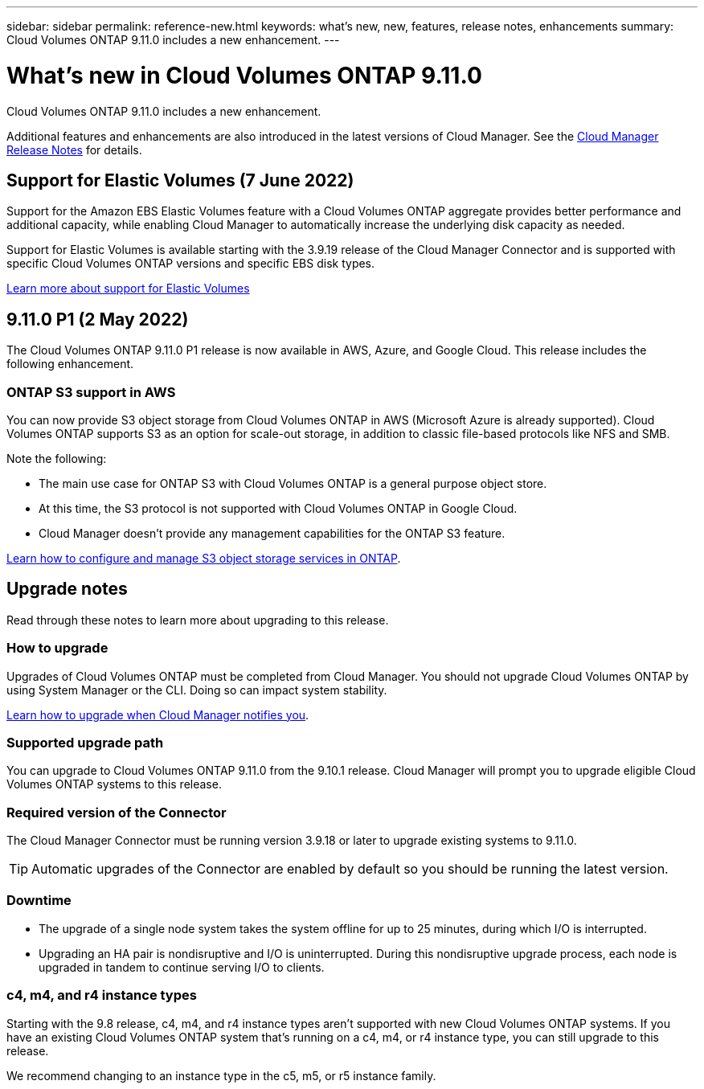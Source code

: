 ---
sidebar: sidebar
permalink: reference-new.html
keywords: what's new, new, features, release notes, enhancements
summary: Cloud Volumes ONTAP 9.11.0 includes a new enhancement.
---

= What's new in Cloud Volumes ONTAP 9.11.0
:hardbreaks:
:nofooter:
:icons: font
:linkattrs:
:imagesdir: ./media/

[.lead]
Cloud Volumes ONTAP 9.11.0 includes a new enhancement.

Additional features and enhancements are also introduced in the latest versions of Cloud Manager. See the https://docs.netapp.com/us-en/cloud-manager-cloud-volumes-ontap/whats-new.html[Cloud Manager Release Notes^] for details.

== Support for Elastic Volumes (7 June 2022)

Support for the Amazon EBS Elastic Volumes feature with a Cloud Volumes ONTAP aggregate provides better performance and additional capacity, while enabling Cloud Manager to automatically increase the underlying disk capacity as needed.

Support for Elastic Volumes is available starting with the 3.9.19 release of the Cloud Manager Connector and is supported with specific Cloud Volumes ONTAP versions and specific EBS disk types.

https://docs.netapp.com/us-en/cloud-manager-cloud-volumes-ontap/concept-aws-elastic-volumes.html[Learn more about support for Elastic Volumes^]

== 9.11.0 P1 (2 May 2022)

The Cloud Volumes ONTAP 9.11.0 P1 release is now available in AWS, Azure, and Google Cloud. This release includes the following enhancement.

=== ONTAP S3 support in AWS

You can now provide S3 object storage from Cloud Volumes ONTAP in AWS (Microsoft Azure is already supported). Cloud Volumes ONTAP supports S3 as an option for scale-out storage, in addition to classic file-based protocols like NFS and SMB.

Note the following:

* The main use case for ONTAP S3 with Cloud Volumes ONTAP is a general purpose object store.
* At this time, the S3 protocol is not supported with Cloud Volumes ONTAP in Google Cloud.
* Cloud Manager doesn't provide any management capabilities for the ONTAP S3 feature.

https://docs.netapp.com/us-en/ontap/object-storage-management/index.html[Learn how to configure and manage S3 object storage services in ONTAP^].

== Upgrade notes

Read through these notes to learn more about upgrading to this release.

=== How to upgrade

Upgrades of Cloud Volumes ONTAP must be completed from Cloud Manager. You should not upgrade Cloud Volumes ONTAP by using System Manager or the CLI. Doing so can impact system stability.

http://docs.netapp.com/us-en/cloud-manager-cloud-volumes-ontap/task-updating-ontap-cloud.html[Learn how to upgrade when Cloud Manager notifies you^].

=== Supported upgrade path

You can upgrade to Cloud Volumes ONTAP 9.11.0 from the 9.10.1 release. Cloud Manager will prompt you to upgrade eligible Cloud Volumes ONTAP systems to this release.

=== Required version of the Connector

The Cloud Manager Connector must be running version 3.9.18 or later to upgrade existing systems to 9.11.0.

TIP: Automatic upgrades of the Connector are enabled by default so you should be running the latest version.

=== Downtime

* The upgrade of a single node system takes the system offline for up to 25 minutes, during which I/O is interrupted.

* Upgrading an HA pair is nondisruptive and I/O is uninterrupted. During this nondisruptive upgrade process, each node is upgraded in tandem to continue serving I/O to clients.

=== c4, m4, and r4 instance types

Starting with the 9.8 release, c4, m4, and r4 instance types aren't supported with new Cloud Volumes ONTAP systems. If you have an existing Cloud Volumes ONTAP system that's running on a c4, m4, or r4 instance type, you can still upgrade to this release.

We recommend changing to an instance type in the c5, m5, or r5 instance family.
